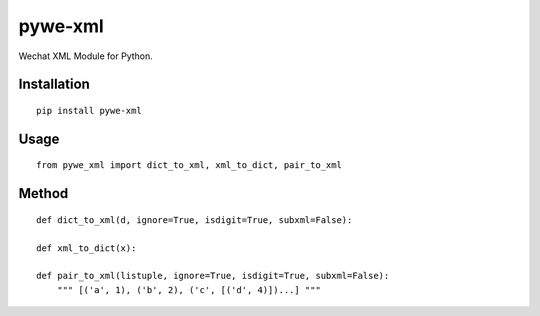 ========
pywe-xml
========

Wechat XML Module for Python.

Installation
============

::

    pip install pywe-xml


Usage
=====

::

    from pywe_xml import dict_to_xml, xml_to_dict, pair_to_xml


Method
======

::

    def dict_to_xml(d, ignore=True, isdigit=True, subxml=False):

    def xml_to_dict(x):

    def pair_to_xml(listuple, ignore=True, isdigit=True, subxml=False):
        """ [('a', 1), ('b', 2), ('c', [('d', 4)])...] """



